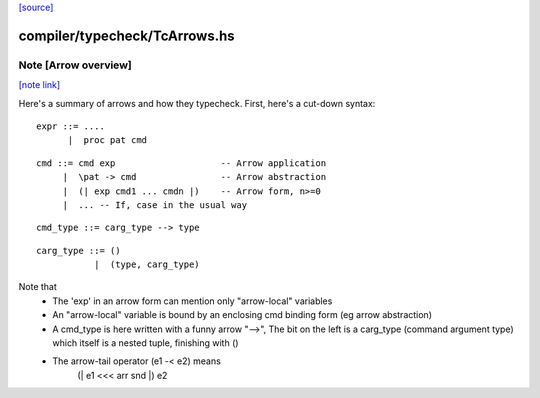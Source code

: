 `[source] <https://gitlab.haskell.org/ghc/ghc/tree/master/compiler/typecheck/TcArrows.hs>`_

compiler/typecheck/TcArrows.hs
==============================


Note [Arrow overview]
~~~~~~~~~~~~~~~~~~~~~

`[note link] <https://gitlab.haskell.org/ghc/ghc/tree/master/compiler/typecheck/TcArrows.hs#L42>`__

Here's a summary of arrows and how they typecheck.  First, here's
a cut-down syntax:

::

  expr ::= ....
        |  proc pat cmd

::

  cmd ::= cmd exp                    -- Arrow application
       |  \pat -> cmd                -- Arrow abstraction
       |  (| exp cmd1 ... cmdn |)    -- Arrow form, n>=0
       |  ... -- If, case in the usual way

::

  cmd_type ::= carg_type --> type

::

  carg_type ::= ()
             |  (type, carg_type)

Note that
 * The 'exp' in an arrow form can mention only
   "arrow-local" variables

 * An "arrow-local" variable is bound by an enclosing
   cmd binding form (eg arrow abstraction)

 * A cmd_type is here written with a funny arrow "-->",
   The bit on the left is a carg_type (command argument type)
   which itself is a nested tuple, finishing with ()

 * The arrow-tail operator (e1 -< e2) means
       (| e1 <<< arr snd |) e2

